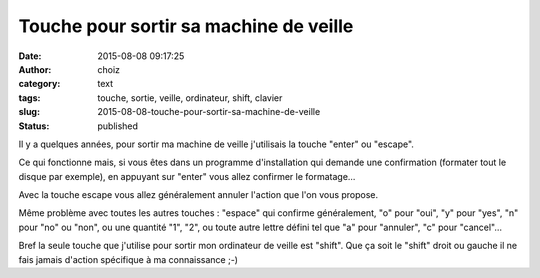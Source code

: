 Touche pour sortir sa machine de veille
#######################################
:date: 2015-08-08 09:17:25
:author: choiz
:category: text
:tags: touche, sortie, veille, ordinateur, shift, clavier
:slug: 2015-08-08-touche-pour-sortir-sa-machine-de-veille
:status: published

Il y a quelques années, pour sortir ma machine de veille j'utilisais la touche
"enter" ou "escape".

Ce qui fonctionne mais, si vous êtes dans un programme d'installation qui
demande une confirmation (formater tout le disque par exemple), en appuyant sur
"enter" vous allez confirmer le formatage…

Avec la touche escape vous allez généralement annuler l'action que l'on vous
propose.

Même problème avec toutes les autres touches : "espace" qui confirme
généralement, "o" pour "oui", "y" pour "yes", "n" pour "no" ou "non", ou une
quantité "1", "2", ou toute autre lettre défini tel que "a" pour "annuler", "c"
pour "cancel"…

Bref la seule touche que j'utilise pour sortir mon ordinateur de veille est
"shift". Que ça soit le "shift" droit ou gauche il ne fais jamais d'action
spécifique à ma connaissance ;-)
